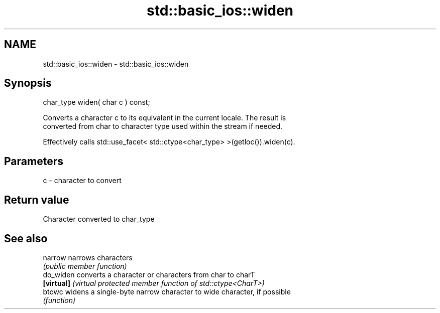 .TH std::basic_ios::widen 3 "2020.11.17" "http://cppreference.com" "C++ Standard Libary"
.SH NAME
std::basic_ios::widen \- std::basic_ios::widen

.SH Synopsis
   char_type widen( char c ) const;

   Converts a character c to its equivalent in the current locale. The result is
   converted from char to character type used within the stream if needed.

   Effectively calls std::use_facet< std::ctype<char_type> >(getloc()).widen(c).

.SH Parameters

   c - character to convert

.SH Return value

   Character converted to char_type

.SH See also

   narrow    narrows characters
             \fI(public member function)\fP 
   do_widen  converts a character or characters from char to charT
   \fB[virtual]\fP \fI(virtual protected member function of std::ctype<CharT>)\fP 
   btowc     widens a single-byte narrow character to wide character, if possible
             \fI(function)\fP 
